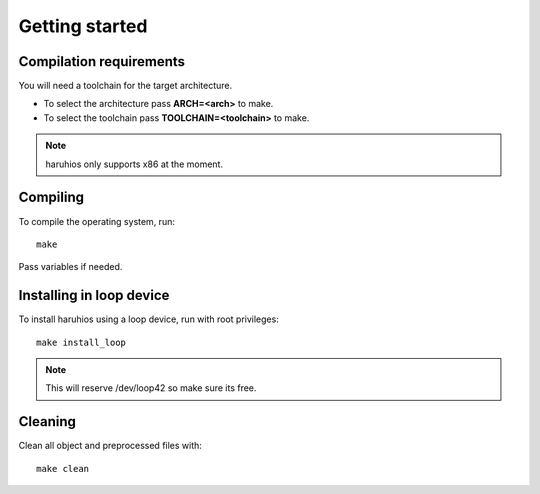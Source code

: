 Getting started
---------------

Compilation requirements
~~~~~~~~~~~~~~~~~~~~~~~~
You will need a toolchain for the target architecture.

* To select the architecture pass **ARCH=<arch>** to make.
* To select the toolchain pass **TOOLCHAIN=<toolchain>** to make.

.. note::

   haruhios only supports x86 at the moment.

Compiling
~~~~~~~~~
To compile the operating system, run::

   make

Pass variables if needed.

Installing in loop device
~~~~~~~~~~~~~~~~~~~~~~~~~
To install haruhios using a loop device, run with root privileges::

   make install_loop

.. note::

   This will reserve /dev/loop42 so make sure its free.


Cleaning
~~~~~~~~
Clean all object and preprocessed files with::

   make clean

